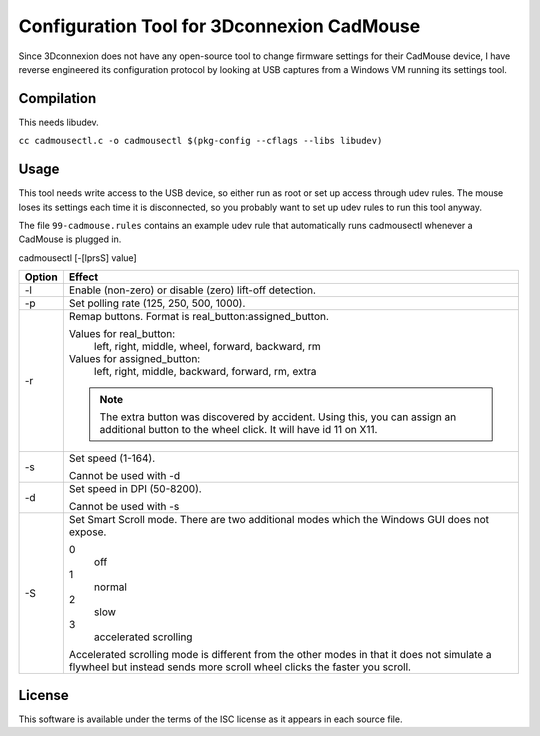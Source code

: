 Configuration Tool for 3Dconnexion CadMouse
-------------------------------------------

Since 3Dconnexion does not have any open-source tool to change firmware
settings for their CadMouse device, I have reverse engineered its configuration
protocol by looking at USB captures from a Windows VM running its settings tool.

Compilation
===========

This needs libudev.

``cc cadmousectl.c -o cadmousectl $(pkg-config --cflags --libs libudev)``

Usage
=====

This tool needs write access to the USB device, so either run as root or set
up access through udev rules. The mouse loses its settings each time it is
disconnected, so you probably want to set up udev rules to run this tool
anyway.

The file ``99-cadmouse.rules`` contains an example udev rule that
automatically runs cadmousectl whenever a CadMouse is plugged in.

cadmousectl [-[lprsS] value]

+--------+---------------------------------------------------------+
| Option | Effect                                                  |
+========+=========================================================+
| -l     | Enable (non-zero) or disable (zero) lift-off detection. |
+--------+---------------------------------------------------------+
| -p     | Set polling rate (125, 250, 500, 1000).                 |
+--------+---------------------------------------------------------+
| -r     | Remap buttons. Format is real_button:assigned_button.   |
|        |                                                         |
|        | Values for real_button:                                 |
|        |     left, right, middle, wheel, forward, backward, rm   |
|        |                                                         |
|        | Values for assigned_button:                             |
|        |     left, right, middle, backward, forward, rm, extra   |
|        |                                                         |
|        | .. note::                                               |
|        |     The extra button was discovered by accident.        |
|        |     Using this, you can assign an additional button to  |
|        |     the wheel click. It will have id 11 on X11.         |
+--------+---------------------------------------------------------+
| -s     | Set speed (1-164).                                      |
|        |                                                         |
|        | Cannot be used with -d                                  |
+--------+---------------------------------------------------------+
| -d     | Set speed in DPI (50-8200).                             |
|        |                                                         |
|        | Cannot be used with -s                                  |
+--------+---------------------------------------------------------+
| -S     | Set Smart Scroll mode. There are two additional modes   |
|        | which the Windows GUI does not expose.                  |
|        |                                                         |
|        | 0                                                       |
|        |     off                                                 |
|        | 1                                                       |
|        |     normal                                              |
|        | 2                                                       |
|        |     slow                                                |
|        | 3                                                       |
|        |     accelerated scrolling                               |
|        |                                                         |
|        | Accelerated scrolling mode is different from the other  |
|        | modes in that it does not simulate a flywheel but       |
|        | instead sends more scroll wheel clicks the faster you   |
|        | scroll.                                                 |
+--------+---------------------------------------------------------+

License
=======

This software is available under the terms of the ISC license as it appears
in each source file.
